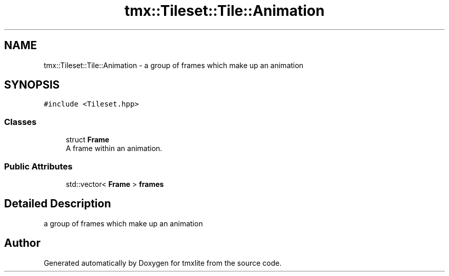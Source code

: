 .TH "tmx::Tileset::Tile::Animation" 3 "Tue Dec 31 2019" "Version 1.0.0" "tmxlite" \" -*- nroff -*-
.ad l
.nh
.SH NAME
tmx::Tileset::Tile::Animation \- a group of frames which make up an animation  

.SH SYNOPSIS
.br
.PP
.PP
\fC#include <Tileset\&.hpp>\fP
.SS "Classes"

.in +1c
.ti -1c
.RI "struct \fBFrame\fP"
.br
.RI "A frame within an animation\&. "
.in -1c
.SS "Public Attributes"

.in +1c
.ti -1c
.RI "std::vector< \fBFrame\fP > \fBframes\fP"
.br
.in -1c
.SH "Detailed Description"
.PP 
a group of frames which make up an animation 

.SH "Author"
.PP 
Generated automatically by Doxygen for tmxlite from the source code\&.
